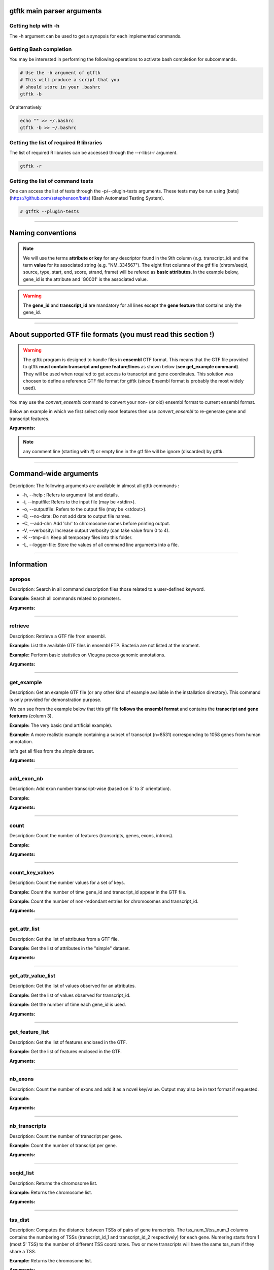 gtftk main parser arguments
===========================

Getting help with -h
--------------------

The -h argument can be used to get a synopsis for each implemented commands.

.. command-output:: gtftk -h
	:shell:

Getting Bash completion
-----------------------

You may be interested in performing the following operations to activate bash completion for subcommands.

.. code-block:: bash

  # Use the -b argument of gtftk
  # This will produce a script that you
  # should store in your .bashrc
  gtftk -b

Or alternatively

.. code-block:: bash

  echo "" >> ~/.bashrc
  gtftk -b >> ~/.bashrc 



Getting the list of required R libraries
----------------------------------------

The list of required R libraries can be accessed through the --r-libs/-r argument.


.. code-block:: bash

  gtftk -r 


Getting the list of command tests
---------------------------------

One can access the list of tests through the -p/--plugin-tests arguments. These tests may be run using [bats](https://github.com/sstephenson/bats) (Bash Automated Testing System).


.. code-block:: bash

  # gtftk --plugin-tests


------------------------------------------------------------------------------------------------------------------

Naming conventions
==================

.. note:: We will use the terms **attribute or key** for any descriptor found in the 9th column (*e.g.* transcript_id) and the term **value** for its associated string (e.g. "NM_334567"). The eight first columns of the gtf file (chrom/seqid, source, type, start, end, score, strand, frame) will be refered as **basic attributes**. In the example below, gene_id is the attribute and 'G0001' is the associated value. 

.. command-output:: gtftk get_example| gtftk select_by_key -k feature -v gene| head -1
	:shell:

.. warning::  The **gene_id** and **transcript_id** are mandatory for all lines except the **gene feature** that contains only the gene_id. 

------------------------------------------------------------------------------------------------------------------


About supported GTF file formats (you must read this section !)
===============================================================

.. warning:: The gtftk program is designed to handle files in **ensembl** GTF format. This means that the GTF file provided to gtftk **must contain transcript and gene feature/lines** as shown below (**see get_example command**). They will be used when required to get access to transcript and gene coordinates. This solution was choosen to define a reference GTF file format for gtftk (since Ensembl format is probably the most widely used).

You may use the *convert_ensembl* command to convert your non- (or old) ensembl format to current ensembl format.


Below an example in which we first select only exon features then use *convert_ensembl* to re-generate gene and transcript features.

.. command-output:: gtftk get_example | gtftk select_by_key -k feature  -v exon | head -n 10
	:shell:


.. command-output:: gtftk get_example | gtftk select_by_key -k feature  -v exon | gtftk  convert_ensembl | head -n 10
	:shell:

**Arguments:**

.. command-output:: gtftk convert_ensembl -h
	:shell:


.. note:: any comment line (starting with #) or empty line in the gtf file will be ignore (discarded) by gtftk.


------------------------------------------------------------------------------------------------------------------


Command-wide arguments
======================

Description: The following arguments are available in almost all gtftk commands :

- -h, --help : Refers to argument list and details.
- -i, --inputfile: Refers to the input file (may be <stdin>).
- -o, --outputfile: Refers to the output file (may be <stdout>).
- -D, --no-date: Do not add date to output file names.
- -C, --add-chr: Add 'chr' to chromosome names before printing output.
- -V, --verbosity: Increase output verbosity (can take value from 0 to 4).
- -K --tmp-dir: Keep all temporary files into this folder. 
- -L, --logger-file: Store the values of all command line arguments into a file.


------------------------------------------------------------------------------------------------------------------

Information
===========


apropos
-------- 

Description: Search in all command description files those related to a user-defined keyword.

**Example:** Search all commands related to promoters.

.. command-output:: gtftk apropos -k promoter
	:shell:


**Arguments:**

.. command-output:: gtftk apropos -h
	:shell:


------------------------------------------------------------------------------------------------------------------

retrieve
--------

Description: Retrieve a GTF file from ensembl.

**Example:** List the available GTF files in ensembl FTP. Bacteria are not listed at the moment.

.. command-output:: # gtftk retrieve -l | head -5  
	:shell:

**Example:** Perform basic statistics on Vicugna pacos genomic annotations.

.. command-output:: # gtftk retrieve -s vicugna_pacos -c  -d | gtftk  count -t vicugna_pacos
	:shell:

**Arguments:**

.. command-output:: gtftk retrieve -h
	:shell:


------------------------------------------------------------------------------------------------------------------

get_example
-----------

Description: Get an example GTF file (or any other kind of example available in the installation directory). This command is only provided for demonstration purpose.

We can see from the example below that this gtf file **follows the ensembl format** and contains the **transcript and gene features** (column 3).


**Example:** The very basic (and artificial example).

.. command-output:: gtftk get_example| head -2
	:shell:


**Example:** A more realistic example containing a subset of transcript (n=8531) corresponding to 1058 genes from human annotation. 

.. command-output:: gtftk get_example -d mini_real | gtftk count
	:shell:

let's get all files from the *simple* dataset.

.. command-output:: gtftk get_example -d simple -f '*'
	:shell:

**Arguments:**

.. command-output:: gtftk get_example -h
	:shell:

------------------------------------------------------------------------------------------------------------------

add_exon_nb
-----------

Description: Add exon number transcript-wise (based on 5' to 3' orientation).

**Example:** 

.. command-output:: gtftk  get_example -f gtf | gtftk add_exon_nb  | gtftk select_by_key -k feature -v exon
	:shell:

.. command-output:: gtftk get_example -f gtf | gtftk add_exon_nb  -k exon_number | gtftk select_by_key -k feature -v exon | gtftk tabulate -k chrom,start,end,exon_number,transcript_id | head -n 20
	:shell:

**Arguments:**

.. command-output:: gtftk add_exon_nb -h 
	:shell:


------------------------------------------------------------------------------------------------------------------

count
-----

Description: Count the number of features (transcripts, genes, exons, introns).

**Example:**

.. command-output:: gtftk  get_example -f gtf | gtftk count  -t example_gtf
	:shell:


**Arguments:**

.. command-output:: gtftk count -h


------------------------------------------------------------------------------------------------------------------

count_key_values
----------------

Description: Count the number values for a set of keys.

**Example:** Count the number of time gene_id and transcript_id appear in the GTF file.

.. command-output:: gtftk get_example | gtftk count_key_values -k gene_id,transcript_id
	:shell:

**Example:** Count the number of non-redondant entries for chromosomes and transcript_id.

.. command-output:: gtftk get_example | gtftk count_key_values -k chrom,transcript_id -u
	:shell:



**Arguments:**

.. command-output:: gtftk count_key_values -h


------------------------------------------------------------------------------------------------------------------

get_attr_list
-------------

Description: Get the list of attributes from a GTF file.

**Example:** Get the list of attributes in the "simple" dataset.

.. command-output:: gtftk get_example | gtftk get_attr_list
	:shell:


**Arguments:**

.. command-output:: gtftk get_attr_list -h


------------------------------------------------------------------------------------------------------------------

get_attr_value_list
-------------------

Description: Get the list of values observed for an attributes.

**Example:** Get the list of values observed for transcript_id.

.. command-output:: gtftk get_example | gtftk get_attr_value_list -k transcript_id
	:shell:

**Example:** Get the number of time each gene_id is used.

.. command-output:: gtftk get_example | gtftk get_attr_value_list -k gene_id -c -s ';'
	:shell:


**Arguments:**

.. command-output:: gtftk get_attr_value_list -h


------------------------------------------------------------------------------------------------------------------

get_feature_list
----------------

Description: Get the list of features enclosed in the GTF.

**Example:** Get the list of features enclosed in the GTF.

.. command-output:: gtftk get_example | gtftk get_feature_list
	:shell:


**Arguments:**

.. command-output:: gtftk get_feature_list -h


------------------------------------------------------------------------------------------------------------------

nb_exons
--------

Description: Count the number of exons and add it as a novel key/value. Output may also be in text format if requested.

**Example:**

.. command-output:: gtftk  get_example -f gtf | gtftk nb_exons | head -n 5
	:shell:

.. command-output:: gtftk  get_example -f gtf | gtftk nb_exons  | gtftk select_by_key -k feature -v transcript | head -n 5
	:shell:

**Arguments:**

.. command-output:: gtftk nb_exons -h
	:shell:


------------------------------------------------------------------------------------------------------------------

nb_transcripts
--------------

Description: Count the number of transcript per gene.

**Example:** Count the number of transcript per gene.

.. command-output:: gtftk get_example |  gtftk nb_transcripts  | gtftk select_by_key -g
	:shell:


**Arguments:**

.. command-output:: gtftk nb_transcripts -h
	:shell:

------------------------------------------------------------------------------------------------------------------

seqid_list
----------

Description: Returns the chromosome list.

**Example:** Returns the chromosome list.

.. command-output:: gtftk get_example |  gtftk seqid_list
	:shell:


**Arguments:**

.. command-output:: gtftk seqid_list -h
	:shell:

------------------------------------------------------------------------------------------------------------------

tss_dist
----------

Description: Computes the distance between TSSs of pairs of gene transcripts. The tss_num_1/tss_num_1 columns contains the numbering of TSSs (transcript_id_1 and transcript_id_2 respectively) for each gene. Numering starts from 1 (most 5' TSS) to the number of different TSS coordinates. Two or more transcripts will have the same tss_num if they share a TSS.

**Example:** Returns the chromosome list.

.. command-output:: gtftk get_example -d mini_real |  gtftk tss_dist | head -n 10
	:shell:


**Arguments:**

.. command-output:: gtftk tss_dist -h
	:shell:

------------------------------------------------------------------------------------------------------------------


feature_size
------------

Description: Get the size and limits (start/end) of features enclosed in the GTF. If bed format is requested returns the limits in bed format and the size as a score. Otherwise output GTF file with 'feat_size' as a new key and size as value


**Example:** Add trancript size (mature RNA) to the gtf.

.. command-output:: gtftk get_example | gtftk feature_size -t mature_rna | gtftk select_by_key -k feature -v transcript | head -n 5
	:shell:

**Example:** Add trancript size (genomic coverage) to the gtf.

.. command-output:: gtftk get_example | gtftk feature_size -t transcript | gtftk select_by_key -k feature -v transcript | head -n 5
	:shell:

**Example:** Get exon size and limits in BED format.

.. command-output:: gtftk get_example | gtftk feature_size  -t exon -b -n feature,exon_id,gene_id| head -n 5
	:shell:


**Arguments:**

.. command-output:: gtftk feature_size -h
	:shell:


------------------------------------------------------------------------------------------------------------------

Editing
=======


add_prefix
----------

Description: Add a prefix (or suffix) to one of the attribute value (*e.g.* gene_id)

**Example:**

.. command-output:: gtftk get_example| gtftk add_prefix -k transcript_id -t "novel_"| head -2
	:shell:

.. command-output:: gtftk get_example| gtftk add_prefix -k transcript_id -t "_novel" -s | head -2
	:shell:

**Arguments:**

.. command-output:: gtftk add_prefix -h
	:shell:

------------------------------------------------------------------------------------------------------------------

del_attr
--------

Description: Delete an attribute and its corresponding values.

**Example:**

.. command-output:: gtftk get_example | gtftk del_attr -k transcript_id,gene_id,exon_id | head -3
	:shell:

.. command-output:: gtftk get_example | gtftk del_attr -v  -k transcript_id,gene_id | head -3 # delete all but transcript_id and gene_id
	:shell:

**Arguments:**

.. command-output:: gtftk del_attr -h
	:shell:


------------------------------------------------------------------------------------------------------------------

join_attr
---------

Description: Add attributes from a file. This command can be used to import additional key/values into the gtf (e.g CPAT for coding potential, DESeq for differential analysis,...). The imported file can be in 2 formats (2 columns or matrix):

- With a 2-columns file:

  - value for joining (transcript_id or gene_id or ...).
  - corresponding value.

- With a matrix (see -m):

  - rows corresponding to joining keys (transcript_id or gene_id or...).
  - columns corresponding to novel attributes name.
  - Each cell of the matrix is a value for the corresponding attribute.


**Example:** With a 2-columns file.

.. command-output:: gtftk get_example -f join > simple_join.txt
	:shell:

.. command-output:: cat simple_join.txt
	:shell:

.. command-output::  gtftk get_example -f gtf | gtftk join_attr -k gene_id -j simple_join.txt -n a_score -t gene| gtftk select_by_key -k feature -v gene
	:shell:

**Example:** With a matrix

.. command-output:: gtftk get_example -f join_mat  >  simple_join_mat.txt
	:shell:

.. command-output:: cat simple_join_mat.txt
	:shell:

.. command-output:: gtftk get_example -f gtf | gtftk join_attr -k gene_id -j simple_join_mat.txt -m -t gene| gtftk select_by_key -k feature -v gene
	:shell:


**Arguments:**

.. command-output:: gtftk join_attr -h
	:shell:


------------------------------------------------------------------------------------------------------------------

join_multi_file
---------------

Description: Join attributes from mutiple files.


**Example:** Add key/value to gene feature.

.. command-output:: gtftk get_example |  gtftk join_multi_file -k gene_id -t gene simple.join_mat_2 simple.join_mat_3| gtftk select_by_key -g
	:shell:

**Arguments:**

.. command-output:: gtftk join_multi_file -h
	:shell:



------------------------------------------------------------------------------------------------------------------

merge_attr
----------

Description: Merge a set of attributes into a destination attribute.


**Example:** Merge gene_id and transcript_id into a new key associated to transcript features.

.. command-output:: gtftk get_example |  gtftk merge_attr -k transcript_id,gene_id -d txgn_id -s "|" -f transcript | gtftk select_by_key -t
	:shell:

**Arguments:**

.. command-output:: gtftk join_multi_file -h
	:shell:


------------------------------------------------------------------------------------------------------------------


discretize_key
--------------

Description: Create a new key by discretizing a numeric key. This can be helpful to create new classes on the fly that can be used subsequently.
The default is to create equally spaced interval. The intervals can also be created by computing the percentiles (-p).


**Example:** Let say we have the following matrix giving expression level of genes (rows) in samples (columns). We could join this information to the GTF and later choose to transform key *S1* into a new discretized key *S1_d*. We may apply particular labels to this factor using *-l*.


.. command-output:: gtftk get_example |  gtftk join_attr -j simple.join_mat -k gene_id -m | gtftk discretize_key -k S1 -d S1_d -n 2 | gtftk select_by_key -k feature -v gene
	:shell:



.. command-output:: gtftk get_example |  gtftk join_attr -j simple.join_mat -k gene_id -m | gtftk discretize_key -k S1 -d S1_d -n 2 -l A,B  | gtftk select_by_key -k feature -v gene
	:shell:

**Arguments:**

.. command-output:: gtftk discretize_key -h
	:shell:

------------------------------------------------------------------------------------------------------------------

Filtering/selecting commands
============================


select_by_key
-------------

Description: Extract lines from the gtf based on key and values.


**Example:** Select some features (genes) then some gene_id.

.. command-output:: gtftk get_example |gtftk select_by_key -k feature -v gene | gtftk select_by_key -k gene_id -v G0002,G0003,G0004
	:shell:

**Example:** Select gene list in column 1 of file simple_join.txt.

.. command-output:: gtftk get_example -f join > simple_join.txt ; gtftk get_example| gtftk select_by_key -f simple_join.txt -c 1 -k gene_id | gtftk tabulate -k gene_id -Hun
	:shell:

**Example:** Select the gene list enclosed in column 1 of file simple_join.txt. Ask for bed format.

.. command-output:: gtftk get_example -f join > simple_join.txt ; gtftk get_example| gtftk select_by_key -f simple_join.txt -c 1 -k gene_id -b
	:shell:

**Example:** Select all but genes in column 1 of file simple_join.txt.

.. command-output:: gtftk get_example -f join > simple_join.txt ; gtftk get_example| gtftk select_by_key -f simple_join.txt -c 1 -k gene_id -n | gtftk tabulate -k gene_id -Hun
	:shell:

**Arguments:**

.. command-output:: gtftk select_by_key -h
	:shell:

------------------------------------------------------------------------------------------------------------------

select_by_regexp
----------------

Description: Select lines based by testing values of a particular key with a regular expression

**Example:** Select lines corresponding to gene_names matching the regular expression 'BCL.*'.

.. command-output:: gtftk get_example -d mini_real |  gtftk select_by_regexp -k gene_name -r "BCL.*" | gtftk tabulate -Hun -k gene_name
	:shell:

**Arguments:**

.. command-output:: gtftk select_by_regexp -h
	:shell:

------------------------------------------------------------------------------------------------------------------

select_by_intron_size
---------------------

Description: Delete genes containing an intron whose size is below s. If -m is selected, any gene whose sum of intronic region length is above s is deleted. Monoexonic genes are kept.

**Example:** Select lines corresponding to gene_names matching the regular expression 'BCL.*'.

.. command-output:: gtftk get_example -d mini_real |  gtftk select_by_regexp -k gene_name -r "BCL.*"  | gtftk tabulate -Hun -k gene_name
	:shell:

**Arguments:**

.. command-output:: gtftk select_by_regexp -h
	:shell:

------------------------------------------------------------------------------------------------------------------

select_by_max_exon_nb
---------------------

Description: For each gene select the transcript with the highest number of exons.


**Example:** Select lines corresponding to gene_names matching the regular expression 'BCL.*'.

.. command-output:: gtftk get_example |  gtftk select_by_max_exon_nb | gtftk select_by_key -t
	:shell:

**Arguments:**

.. command-output:: gtftk select_by_max_exon_nb -h
	:shell:


------------------------------------------------------------------------------------------------------------------

select_by_loc
-------------

Description: Select transcripts/gene overlapping a given locations. A transcript is defined here as the genomic region from TSS to TTS including introns. This function will return the transcript and all its associated elements (exons, utr,...) even if only a fraction (e.g intron) of the transcript is overlapping the feature. If -/-ft-type is set to 'gene' returns the gene and all its associated elements.

**Example:** Select transcripts at a given location.

.. command-output:: gtftk get_example | gtftk select_by_key -k feature -v transcript | gtftk  select_by_loc -l chr1:10-15
	:shell:

**Arguments:**

.. command-output:: gtftk select_by_loc -h
	:shell:

------------------------------------------------------------------------------------------------------------------

select_by_nb_exon
-----------------

Description: Select transcripts based on the number of exons.

**Example:**

.. command-output::  gtftk get_example |  gtftk select_by_nb_exon -m 2 | gtftk nb_exons| gtftk select_by_key -t
	:shell:

**Arguments:**

.. command-output:: gtftk select_by_nb_exon -h
	:shell:


------------------------------------------------------------------------------------------------------------------


select_by_numeric_value
-----------------------

Description: Select lines from a GTF file based on a boolean test on numeric values.

**Example:**

.. command-output::  gtftk join_attr -i simple.gtf  -j simple.join_mat -k gene_id -m|  gtftk select_by_numeric_value -t 'start < 10 and end > 10 and S1 == 0.5555 and S2 == 0.7' -n "."
	:shell:

**Arguments:**

.. command-output:: gtftk select_by_numeric_value -h
	:shell:


------------------------------------------------------------------------------------------------------------------

random_list
-----------

Description: Select a random list of genes or transcripts.

**Example:** Select randomly 3 transcripts.

.. command-output:: gtftk get_example | gtftk random_list -n 3| gtftk count
	:shell:


**Arguments:**

.. command-output:: gtftk random_list -h
	:shell:

------------------------------------------------------------------------------------------------------------------

random_tx
---------

Description: Select randomly up to m transcript for each gene.

**Example:** Select randomly 1 transcript per gene (*-m 1*).

.. command-output:: gtftk get_example |  gtftk random_tx -m 1| gtftk select_by_key -k feature -v gene,transcript| gtftk tabulate -k gene_id,transcript_id
	:shell:

**Arguments:**

.. command-output:: gtftk random_tx -h
	:shell:

------------------------------------------------------------------------------------------------------------------

rm_dup_tss
------------

Description: If several transcripts of a gene share the same tss, select only one.

**Example:** Use rm_dup_tss to select transcripts that will be used for mk_matrix (see later).

.. command-output:: gtftk get_example |  gtftk rm_dup_tss| gtftk select_by_key -k feature -v transcript
	:shell:


**Arguments:**

.. command-output:: gtftk rm_dup_tss -h
	:shell:


------------------------------------------------------------------------------------------------------------------

select_by_go
------------

Description: Select genes from a GTF file using a Gene Ontology ID (e.g GO:0050789).

**Example:** Select genes with transcription factor activity from the GTF. They could be used subsequently to test their epigenetic features (see later).

.. command-output:: gtftk get_example -d mini_real -f gtf| gtftk select_by_go -s hsapiens | gtftk select_by_key -k feature -v gene | gtftk tabulate -k gene_id,gene_name -Hun | head -6
	:shell:

**Arguments:**

.. command-output:: gtftk select_by_go -h
	:shell:


------------------------------------------------------------------------------------------------------------------

select_by_tx_size
-----------------

Description: Select transcript based on their size (i.e size of mature/spliced transcript).

**Example:**

.. command-output:: gtftk get_example | gtftk feature_size -t mature_rna |  gtftk select_by_tx_size -m 14 | gtftk tabulate -n -k gene_id,transcript_id,feat_size
	:shell:

.. command-output:: gtftk get_example | gtftk feature_size -t mature_rna |  gtftk select_by_tx_size -m 11 | gtftk tabulate -n -k gene_id,transcript_id,feat_size
	:shell:

.. command-output:: gtftk get_example -d mini_real | gtftk feature_size -t mature_rna |  gtftk select_by_tx_size -m 8000  -M 1000000000 | gtftk tabulate -n -k gene_id,transcript_id,feat_size -H  | sort -k3,3n | tail -n 10
	:shell:

**Arguments:**

.. command-output:: gtftk select_by_tx_size -h
	:shell:

------------------------------------------------------------------------------------------------------------------

select_most_5p_tx
-----------------

Description: Select the most 5' transcript of each gene.

**Example:**

.. command-output:: gtftk get_example | gtftk select_most_5p_tx | gtftk select_by_key -k feature -v transcript| gtftk tabulate -k gene_id,transcript_id
	:shell:

**Arguments:**

.. command-output:: gtftk select_most_5p_tx -h
	:shell:

------------------------------------------------------------------------------------------------------------------

short_long
----------

Description: Get the shortest or longest transcript of each gene

**Example:**

.. command-output:: gtftk get_example | gtftk short_long | gtftk select_by_key -k feature -v transcript| gtftk tabulate -k gene_id,transcript_id
	:shell:

**Arguments:**

.. command-output:: gtftk short_long -h
	:shell:

------------------------------------------------------------------------------------------------------------------



Conversion
==========

convert
-------

Description: This command can be used to convert to various formats. Currently only a limited number is supported.

* **bed**:  classical bed6 format.
* **bed6**: classical bed6 format.
* **bed3**: bed3 format.


**Example:** Get the gene features and convert them to bed6.

.. command-output:: gtftk get_example | gtftk select_by_key -k feature -v gene | gtftk convert -n gene_id | head -n 3
	:shell:

**Example:** Get the gene features and convert them to bed3.

.. command-output:: gtftk get_example | gtftk select_by_key -k feature -v gene | gtftk convert -f bed3 | head -n 3
	:shell:

**Example:** Get the exonic features and convert them to bed3.

.. command-output:: gtftk get_example | gtftk select_by_key -k feature -v exon | gtftk convert -n gene_id,transcript_id,exon_id | head -3
	:shell:

**Arguments:**

.. command-output:: gtftk convert -h
	:shell:

------------------------------------------------------------------------------------------------------------------

tabulate
--------

Description: Extract key/values from the GTF and convert them to tabulated format. When requesting coordinates they will be provided in 1-based format.


**Example:** Simply get the list of transcripts and gene.

.. command-output:: gtftk get_example -f gtf | gtftk select_by_key -k feature -v transcript| gtftk tabulate -k gene_id,transcript_id -s "|"
	:shell:


**Example:** Join novel attributes (see **join_attr examples**) and convert the resulting GTF stream to tab format

.. command-output:: gtftk get_example -f gtf | gtftk join_attr -k gene_id -j simple_join.txt -n a_score -t gene| gtftk select_by_key -k feature -v gene| gtftk tabulate -k feature,start,end,seqid,gene_id,a_score
	:shell:

**Example:** You may also delete the header, ask for non redondant lines and delete any lines containing not-available values ('.').

.. command-output:: gtftk get_example -f gtf | gtftk join_attr -k gene_id -j simple_join.txt -n a_score -t gene| gtftk select_by_key -k feature -v gene| gtftk tabulate -k feature,start,end,seqid,gene_id,a_score -Hun
	:shell:


**Arguments:**

.. command-output:: gtftk tabulate -h
	:shell:

------------------------------------------------------------------------------------------------------------------


bed_to_gtf
----------


Description: Convert a bed file to gtf-like format.

**Example:**

.. command-output:: gtftk get_example |gtftk convert| gtftk bed_to_gtf -t transcript | head -n 5
	:shell:


**Arguments:**

.. command-output:: gtftk bed_to_gtf -h
	:shell:


------------------------------------------------------------------------------------------------------------------


convert_ensembl
---------------


Description: Convert the GTF file to ensembl format. Essentially add 'transcript'/'gene' features.

**Example:** Delete gene and transcript feature. Regenerate them.

.. command-output:: gtftk get_example | gtftk select_by_key -k feature -v gene,transcript -n| gtftk convert_ensembl | gtftk select_by_key -k gene_id -v G0001
	:shell:



**Arguments:**

.. command-output:: gtftk bed_to_gtf -h
	:shell:


------------------------------------------------------------------------------------------------------------------


Annotation
==========


peak_anno
------------

Description: Annotate peaks (in bed format) with region sets computed on the fly from a GTF file  (e.g promoter, tts, gene body, UTR...). The midpoint of each peak is considered and intersected
iteratively with region sets. A binomial p-value is computed based on hypothesized probability of success p (fraction of genome covered by the feature f), the number of trials (number of peaks) and the number of successes (number of intersections).

- Genome size is computed from the provided chromInfo file (-c). It should thus only contain ordinary chromosomes.

- The program produces two pdf files and one txt file ('_stats_') containing intersection statistics. The two pdf files correspond to the statistics performed on the whole genome or at the level of the chromosomes. In the case of the chromosomes ('_by_chrom_' pdf file) the question is to test whether enrichments/depletions observed at a global level are also observed throughout chromosomes or whether some of them deviate from the general trend.

- If --more-keys is used additional region sets will be tested based on the associated key value. As an example, if --more-keys is set to the 'gene_biotype' (a key generally found in ensembl GTF), the region related to 'protein_coding', 'lncRNA' or any other value for that key will be retrieved merged and tested.

- Use - o-basic-feature if you want to perform enrichment analysis on focused regions only (--more-bed or --more-key).

- TODO: This function does not support a mappability file at the moment...


**Example:** Let's first copy a dataset.

.. command-output:: gtftk get_example -d mini_real -f '*'
	:shell:


A first example of statistics of H3K36me3 peaks intersections with basic features (genes, transcripts, CDSs...), annotated features (gene_biotypes) but also additional features provided through a BED files (H3K79me2 and H3K4me3_K562).

.. command-output:: gtftk peak_anno -i mini_real.gtf.gz -p ENCFF119BYM_H3K36me3_K562_sub.bed -b ENCFF354QXX__H3K79me2_K562_sub.bed,ENCFF112BHN_H3K4me3_K562_sub.bed -l H3K79me2,H3K4me3_K562 -m gene_biotype -c hg38.genome  -V 1 -n -D -if example_peak_anno_1.png -pf png
	:shell:

.. image:: example_peak_anno_1.png
    :width: 80%

The same example without basic features

.. command-output:: gtftk peak_anno --no-basic-feature -i mini_real.gtf.gz -p ENCFF119BYM_H3K36me3_K562_sub.bed -b ENCFF354QXX__H3K79me2_K562_sub.bed,ENCFF112BHN_H3K4me3_K562_sub.bed -l H3K79me2,H3K4me3_K562 -m gene_biotype -c hg38.genome  -V 1 -n -D -if example_peak_anno_2.png -pf png
	:shell:

.. image:: example_peak_anno_2.png
    :width: 80%

**Arguments:**

.. command-output:: gtftk peak_anno -h
	:shell:

------------------------------------------------------------------------------------------------------------------



annotate_bed
-------------

Description: Annotate a list of BED files. The output is a text file with peak names and overlapped features in the GTF.


- Overlaps are reported without respect to strand.
- The program checks overlapping with included features (e.g. transcript, exon, CDS, gene...). Use convert_ensembl first if required.
- You can ask more information about each feature property by using --name-column (e.g. gene_biotype or any additional key produced by gftk sub commands).

**Example:** Annotate peaks obtained from H3K4me3 ChIP-seq (mini_real example dataset). Check annotation for Peak_397. Let's first copy a dataset.

.. command-output:: gtftk get_example -d mini_real -f '*'
	:shell:

Then perform annotation.

.. command-output:: gtftk annotate_bed -c hg38.genome -V 2 -m transcript_id,gene_name,gene_biotype -i  mini_real.gtf.gz  ENCFF112BHN_H3K4me3_K562_sub.bed  | grep -w Peak_397
	:shell:

**Arguments:**

.. command-output:: gtftk annotate_bed -h
	:shell:




------------------------------------------------------------------------------------------------------------------

closest_genes
-------------

Description: Find the n closest genes for each transcript.

**Example:**

.. command-output:: gtftk get_example |  bedtools sort | gtftk closest_genes -f
	:shell:


**Arguments:**

.. command-output:: gtftk closest_genes -h
	:shell:


overlapping
-----------

Description: Find transcripts whose body/TSS/TTS region extended in 5' and 3' (-u/-d) overlaps with any transcript from another gene. Strandness is not considered by default. Used --invert-match to find those that do not overlap. If --annotate-gtf is used, all lines of the input GTF file will be printed and a new key containing the list of overlapping transcripts will be added to the transcript features/lines (key will be 'overlapping_*' with * one of body/TSS/TTS). The --annotate-gtf and --invert-match arguments are mutually exclusive.


**Example:** Find transcript whose promoter overlap transcript from other genes.

.. command-output:: gtftk get_example -f chromInfo > simple_join_chromInfo.txt;  gtftk get_example | gtftk overlapping -c simple_join_chromInfo.txt -t promoter -u 10 -d 10 -a    | gtftk select_by_key -k feature -v transcript | gtftk tabulate -k transcript_id,overlap_promoter_u0.01k_d0.01k | head
	:shell:

**Example:** Find transcript whose tts overlap transcript from other genes (on the other strand).


.. command-output:: gtftk get_example -f chromInfo > simple_join_chromInfo.txt;  gtftk get_example | gtftk overlapping -c simple_join_chromInfo.txt -t tts -u 30 -d 30 -a -S     | gtftk select_by_key -k feature -v transcript | gtftk tabulate -k transcript_id,overlap_tts_u0.03k_d0.03k | head
	:shell:

**Arguments:**

.. command-output:: gtftk overlapping -h
	:shell:

------------------------------------------------------------------------------------------------------------------

divergent
---------

Description: Find transcript with divergent promoters. These transcripts will be defined here
as those whose promoter region (defined by -u/-d) overlaps with the tss of
another gene in reverse/antisens orientation. This may be useful to select
coding genes in head-to-head orientation or LUAT as described in "Divergent
transcription is associated with promoters of transcriptional regulators"
(Lepoivre C, BMC Genomics, 2013). The ouput is a GTF with an additional key
('divergent') whose value is set to '.' if the gene has no antisens transcript
in its promoter region. If the gene has an antisens transcript in its promoter
region the 'divergent' key is set to the identifier of the transcript whose tss
is the closest relative to the considered promoter. The tss to tss distance is
also provided as an additional key (dist_to_divergent).


**Example:** Flag divergent transcripts in the example dataset. Select them and produce a tabulated output.

.. command-output:: gtftk get_example -f chromInfo > simple_join_chromInfo.txt;  gtftk get_example |  gtftk divergent -c simple_join_chromInfo.txt -u 10 -d 10| gtftk select_by_key -k feature -v transcript | gtftk tabulate -k transcript_id,divergent,dist_to_divergent | head  -n 7
	:shell:

**Arguments:**

.. command-output:: gtftk divergent -h
	:shell:

------------------------------------------------------------------------------------------------------------------

convergent
----------

Description: Find transcript with convergent tts. These transcripts will be defined here
as those whose tts region (defined by -u/-d) overlaps with the tts of
another gene in reverse/antisens orientation. The ouput is a GTF with an
additional key ('convergent') whose value is set to '.' if the gene has no
convergent transcript in its tts region. If the gene has an antisens transcript
in its tts region the 'convergent' key is set to the identifier of the
transcript whose tts is the closest relative to the considered tts.
The tts to tts distance is also provided as an additional key (dist_to_convergent).


**Example:** Flag divergent transcripts in the example dataset. Select them and produce a tabulated output.

.. command-output:: gtftk get_example -f chromInfo > simple_join_chromInfo.txt;  gtftk get_example |  gtftk convergent -c simple_join_chromInfo.txt -u 25 -d 25| gtftk select_by_key -k feature -v transcript | gtftk tabulate -k transcript_id,convergent,dist_to_convergent| head -n 4
	:shell:

**Arguments:**

.. command-output:: gtftk convergent -h
	:shell:

------------------------------------------------------------------------------------------------------------------

exon_sizes
----------

Description: Add a new key to transcript features containing a comma separated list of exon sizes.


**Example:**

.. command-output:: gtftk get_example | gtftk exon_sizes | gtftk select_by_key -t
	:shell:

**Arguments:**

.. command-output:: gtftk exon_sizes -h
	:shell:

------------------------------------------------------------------------------------------------------------------


intron_sizes
------------

Description: Add a new key to transcript features containing a comma separated list of intron sizes.


**Example:**

.. command-output:: gtftk get_example | gtftk intron_sizes | gtftk select_by_key -t
	:shell:

**Arguments:**

.. command-output:: gtftk intron_sizes -h
	:shell:

------------------------------------------------------------------------------------------------------------------





Coordinates
===========

midpoints
---------

Description: Get the genomic midpoint of each features: genes, transcripts, exons or introns. Output is currently in bed format only.


**Example:** Get mipoints of all transcripts and exons.

.. command-output:: gtftk get_example | gtftk midpoints -t transcript,exon -n transcript_id,feature | head -n 5
	:shell:


**Arguments:**

.. command-output:: gtftk midpoints -h
	:shell:

------------------------------------------------------------------------------------------------------------------

5p_3p_coord
-----------

Description: Get the 5p or 3p coordinates for each feature (e.g TSS or TTS for a transcript).
Output is bed format.

**Example:** Get the 5p ends of transcripts and exons.

.. command-output:: gtftk get_example | gtftk 5p_3p_coord -t transcript,exon -n transcript_id,gene_id,feature | head -n 5
	:shell:

**Example:** Get the 3p ends of transcripts and exons.

.. command-output:: gtftk get_example | gtftk 5p_3p_coord -t transcript,exon -n transcript_id,gene_id,feature -v -s "^"| head -n 5
	:shell:


**Arguments:**

.. command-output:: gtftk 5p_3p_coord -h
	:shell:

------------------------------------------------------------------------------------------------------------------


intergenic
----------

Description: Extract intergenic regions. This command requires a chromInfo file to compute
the bed file boundaries. The command will print the coordinates of genomic
regions without transcript features.


**Example:** Simply get intergenic regions.

.. command-output::  gtftk get_example -f chromInfo > simple_join_chromInfo.txt; gtftk get_example |  gtftk intergenic   -c simple_join_chromInfo.txt
	:shell:

**Arguments:**

.. command-output:: gtftk intergenic -h
	:shell:

------------------------------------------------------------------------------------------------------------------

intronic
--------

Description: Returns a bed file containing the intronic regions. If by_transcript is false
(default), returns merged genic regions with no exonic overlap ("strict" mode).
Otherwise, the intronic regions corresponding to each transcript are returned
(may contain exonic overlap and redundancy).

**Example:** Simply get intronic regions.

.. command-output:: gtftk get_example |  gtftk intronic | head -n 5
	:shell:

**Example:** Intronic regions of each transcript.

.. command-output:: gtftk get_example |  gtftk intronic -b
	:shell:

**Arguments:**

.. command-output:: gtftk intronic -h
	:shell:

------------------------------------------------------------------------------------------------------------------


splicing_site
-------------

Description: Compute the locations of donor and acceptor splice sites. This command will return a single position which corresponds to the most 5' and/or the most 3' intronic region. If the gtf file does not contain exon numbering you can compute it using the
add_exon_nb command. The score column of the bed file contain the number of the closest exon relative to the splice site.

**Example:**

.. command-output:: gtftk get_example | gtftk add_exon_nb -k exon_nbr | gtftk splicing_site  -k exon_nbr| head
	:shell:

**Arguments:**

.. command-output:: gtftk splicing_site -h
	:shell:

------------------------------------------------------------------------------------------------------------------

shift
-----

Description: Shift coordinates in 3' or 5' direction.

**Example:**

.. command-output:: gtftk get_example|  head -n 1
	:shell:

.. command-output:: gtftk get_example -f chromInfo > simple.chromInfo; gtftk get_example |  gtftk shift -s -10 -c simple.chromInfo | head -n 1
	:shell:


**Arguments:**

.. command-output:: gtftk shift -h
	:shell:


------------------------------------------------------------------------------------------------------------------

Sequence
========


get_tx_seq
----------

Description: Get transcript sequences in fasta format.

**Example:** Get sequences of transcripts in 5' to 3' orientation

.. command-output:: gtftk get_example -f fa > simple.fa; gtftk get_example | gtftk get_tx_seq -g simple.fa | head -n 4
	:shell:

Note that the format is rather flexible and any combination of key can be exported to the header.

.. command-output:: gtftk get_example | gtftk get_tx_seq -g simple.fa  -l gene_id,transcript_id,feature,chrom,start,end,strand  | head -n 2
	:shell:

You can ask to add explicitly (-e) the name of the keys in the header. Here we also add the size of the mature transcript and the number of exons.

.. command-output:: gtftk get_example | gtftk feature_size -t mature_rna | gtftk nb_exons| gtftk get_tx_seq -g simple.fa -l feature,transcript_id,gene_id,seqid,start,end,feat_size,nb_exons -e | head -n 2
	:shell:

You may use wildcard (path enclosed within quotes) in case the genome is splitted in several chromosome files:

.. command-output:: gtftk get_example |  gtftk get_tx_seq -g '*.fa' -l gene_id,transcript_id,feature,chrom,start,end,strand -s "," | head -n 2
	:shell:

A particular header format that should be compliant with sleuth is also proposed.

.. command-output:: gtftk get_example |  gtftk get_tx_seq -g '*.fa'  -f -n  | head -n 2
	:shell:

**Arguments:**

.. command-output:: gtftk get_tx_seq -h
	:shell:

------------------------------------------------------------------------------------------------------------------

get_feat_seq
------------

Description: Get feature sequence (e.g exon, UTR...).


**Example:**

.. command-output:: gtftk get_feat_seq -i simple.gtf -g simple.fa  -l feature,transcript_id,start -t  exon -n | head -10
	:shell:

**Arguments:**

.. command-output:: gtftk get_feat_seq -h
	:shell:

------------------------------------------------------------------------------------------------------------------


Genomic coverage analysis
=========================

coverage
--------

Description: Takes a GTF as input to compute bigwig coverage in regions of interest (promoter, transcript body, intron, intron_by_tx, tts...) or a BED6 to focus on user-defined regions. If --n-highest is used the program will compute the coverage of each bigwig based on the average value of the n windows (--nb-window) with the highest coverage values.
Regions were signal can be computed (if GTF file as input) are promoter, tts, introns, intergenic regions or any feature available in the GTF file (transcript, exon, gene...).
If --matrix-out is selected, the signal for each bigwig will be provided in a dedicated column. Otherwise, signal for each bigwig is provided through a dedicated line.


 **Example:**

We will first request a lightweight example dataset.


.. command-output:: gtftk get_example -d mini_real -f '*'
	:shell:


Although we could work on the full dataset, we will focus on transcripts whose promoter region do not overlaps with any transcript from another gene.


.. command-output:: gtftk overlapping -i mini_real.gtf.gz -c hg38.genome  -n > mini_real_noov.gtf
	:shell:


We will select a representative transcript for each gene. Here we will perform this step using random_tx although another interesting choice would be rm_dup_tss.

.. command-output:: gtftk random_tx -i mini_real_noov.gtf  -m 1 -s 123 > mini_real_noov_rnd_tx.gtf
	:shell:

Now we will compute coverage of promoters regions using 3 bigWig files as input.


.. command-output:: gtftk coverage -l H3K4me3,H3K79me2,H3K36me3 -u 5000 -d 5000 -i mini_real_noov_rnd_tx.gtf -c hg38.genome -m transcript_id,gene_name -x ENCFF742FDS_H3K4me3_K562_sub.bw ENCFF947DVY_H3K79me2_K562_sub.bw ENCFF431HAA_H3K36me3_K562_sub.bw > coverage.bed
	:shell:


Now we can have a look at the result:

.. command-output:: head -n 10 coverage.bed
	:shell:


**Arguments:**

.. command-output::  gtftk coverage -h
	:shell:


------------------------------------------------------------------------------------------------------------------



mk_matrix
---------

Description: Gtftk implements commands that can be used to produce coverage profiles around genomic features or inside user-defined regions. A coverage matrix need first to  be produced from a bwig using the mk_matrix command.

**Example:**

We will used the same dataset (mini_real.gtf) as produced above (see help on *coverage* command).

We can now create a coverage matrix around TSS/TTS or along the full transcript
(with or without 5' and 3' regions). Provide a BED file as --inputfile if you
want to use your own, user-specific, regions.
Will will create tree example datasets:

First we will create a coverage matrix around promoter based on a subset of randomly choose transcripts (one per gene) from the 'mini_real' dataset.

.. command-output::  gtftk get_example -f '*' -d mini_real
	:shell:


.. command-output:: gtftk mk_matrix -i mini_real_noov_rnd_tx.gtf -d 5000 -u 5000 -w 200 -c hg38.genome  -l  H3K4me3,H3K79me,H3K36me3 ENCFF742FDS_H3K4me3_K562_sub.bw ENCFF947DVY_H3K79me2_K562_sub.bw ENCFF431HAA_H3K36me3_K562_sub.bw -o mini_real_promoter
	:shell:


Then we will also compute coverage profil around around tts.


.. command-output:: gtftk mk_matrix -i mini_real_noov_rnd_tx.gtf -t tts  -d 5000 -u 5000 -w 200 -c hg38.genome  -l  H3K4me3,H3K79me,H3K36me3 ENCFF742FDS_H3K4me3_K562_sub.bw ENCFF947DVY_H3K79me2_K562_sub.bw ENCFF431HAA_H3K36me3_K562_sub.bw -o mini_real_tts
	:shell:


The following command compute coverage profil along the whole transcript

.. command-output:: gtftk mk_matrix -i mini_real_noov_rnd_tx.gtf -t transcript  -d 5000 -u 5000 -w 200 -c hg38.genome  -l  H3K4me3,H3K79me,H3K36me3 ENCFF742FDS_H3K4me3_K562_sub.bw ENCFF947DVY_H3K79me2_K562_sub.bw ENCFF431HAA_H3K36me3_K562_sub.bw -o mini_real_tx
	:shell:


Along the whole transcript but increasing the number of windows dedicated to upstream and downstream regions.


.. command-output:: gtftk mk_matrix --bin-around-frac 0.5 -i mini_real_noov_rnd_tx.gtf -t transcript  -d 5000 -u 5000 -w 200 -c hg38.genome  -l  H3K4me3,H3K79me,H3K36me3 ENCFF742FDS_H3K4me3_K562_sub.bw ENCFF947DVY_H3K79me2_K562_sub.bw ENCFF431HAA_H3K36me3_K562_sub.bw -o mini_real_tx_2
	:shell:

Along a user defined set of regions (in bed6 format). Here we will used the transcript coordinates in bed format as an example.

.. command-output:: gtftk select_by_key -i mini_real_noov_rnd_tx.gtf -k feature -v transcript | gtftk convert -f bed6 > mini_real_rnd_tx.bed
	:shell:

.. command-output:: gtftk mk_matrix --bin-around-frac 0.5 -i mini_real_rnd_tx.bed -t user_regions  -d 5000 -u 5000 -w 200 -c hg38.genome  -l  H3K4me3,H3K79me,H3K36me3 ENCFF742FDS_H3K4me3_K562_sub.bw ENCFF947DVY_H3K79me2_K562_sub.bw ENCFF431HAA_H3K36me3_K562_sub.bw -o mini_real_user_def
	:shell:

And finally using a set of single nucleotides coordinates that will be extend (-u/-d) and assessed for coverage. Here we will take the corrdinates of TSS as example.

.. command-output:: gtftk select_by_key -i mini_real_noov_rnd_tx.gtf -k feature -v transcript |  gtftk 5p_3p_coord > tss.bed
	:shell:

.. command-output:: gtftk mk_matrix -u 5000 -d 5000 -i tss.bed -w 200 -l  H3K4me3,H3K79me,H3K36me3 ENCFF742FDS_H3K4me3_K562_sub.bw ENCFF947DVY_H3K79me2_K562_sub.bw ENCFF431HAA_H3K36me3_K562_sub.bw -o mini_real_single_nuc -c hg38.genome -t single_nuc
	:shell:


------------------------------------------------------------------------------------------------------------------


profile
-------


Description: This command is used to create profil diagrams from a *mk_matrix* output. The two important arguments for
this command are *---group-by* and *---facet*. Both *---group-by* and *---facet* should be set to one of *bwig*, *tx_classes* or *chrom*.
This two arguments control the way the plot will be rendered.

**Basic profiles**

A simple overlayed profile of all epigenetic marks around promoter


.. command-output:: gtftk profile -D -i mini_real_promoter.zip -o profile_prom_1 -pf png -if example_01.png -pw 4
	:shell:


.. image:: example_01.png
	:width: 80%

The same is obtained if a bed file pointing to TSS was provided to mk_matrix and used in 'single_nuc' mode.


.. command-output:: gtftk profile -i mini_real_single_nuc.zip -o profile_prom_1a -pf png -if example_01a.png -pw 4
	:shell:


.. image:: example_01a.png
	:width: 80%


A simple overlayed profile of all epigenetic marks along the transcript body extended in 5' and 3' regions:

.. command-output:: gtftk profile -D -i mini_real_tx.zip -o profile_tx_1 -pf png -if example_02.png -pw 5
	:shell:


.. image:: example_02.png
	:width: 80%


Almost the same but increasing the bins dedicated to upstream and dowstream regions.


.. command-output:: gtftk profile -D -i mini_real_tx_2.zip -o profile_tx_2 -pf png -if example_03.png -pw 5
	:shell:


.. image:: example_03.png
	:width: 80%


Note that the same is obtained when using user-defined regions (*i.e* when providing a bed as input corresponding to transcript coordinates).

.. command-output:: gtftk profile -D -i mini_real_user_def.zip -o profile_udef_4  -pf png -if example_04.png -pw 5
	:shell:


.. image:: example_04.png
	:width: 80%


Finally, the same dataset used for plotting but adding a normalization step (*pct*). When using *pct* normalization, value are expressed as a percentage of the range between max and min value.


.. command-output:: gtftk profile -D -nm ranging -i mini_real_user_def.zip -o profile_udef_5  -pf png -if example_04b.png -pw 5
	:shell:


.. image:: example_04b.png
	:width: 80%



**Faceted profiles**

Faceted plot of epigenetic profiles. Here the groups (i.e colors) are set according to transcript classes. As there is no particular
transcript class, a single class is automatically defined (and a single color displayed). The facets are used to split data according to
bigwig.


**Example:**


.. command-output:: gtftk profile -D -i mini_real_promoter.zip -g tx_classes -f bwig -o profile_prom_2  -ph 3 -c "#23AF36" -pf png -if example_05.png -pw 5
	:shell:


.. image:: example_05.png
	:width: 80%


Now let's display epigenetic profile in various classes of transcript (e.g coding, non-coding,...). Think can be simply done by providing
an additional file containing the transcript and their associated classes.
First let's create such a file:


.. command-output:: gtftk tabulate -k transcript_id,gene_biotype -i mini_real_noov_rnd_tx.gtf -H | sort | uniq | perl -ne 'print if (/(protein_coding)|(lincRNA)|(antisense)|(processed_transcript)/)'> tx_classes.txt
	:shell:

Then let's call gtftk with the profile command to create the diagram accordingly.


.. command-output:: gtftk profile -D -i mini_real_promoter.zip -g bwig -f tx_classes  -o profile_prom_3  -ph 3 -c "#66C2A5,#FC8D62,#8DA0CB" -t tx_classes.txt  -pf png -if example_06.png  -pw 7 -fo
	:shell:


.. image:: example_06.png
	:width: 80%


Note that each facet may be associated to a given epigenetic mark. In this case each group can be associated to a particular transcript class:


.. command-output:: gtftk profile -D -i mini_real_promoter.zip -g tx_classes -f bwig  -o profile_prom_4  -ph 3 -c "#66C2A5,#FC8D62,#8DA0CB,#6734AF" -t tx_classes.txt  -pf png -if example_07.png  -pw 5 -fo
	:shell:


.. image:: example_07.png
	:width: 80%


.. command-output:: gtftk profile -D -i mini_real_tx_2.zip -g tx_classes -f bwig  -o profile_tx_3 -pw 10  -ph 5 -c "#66C2A5,#FC8D62,#8DA0CB,#6734AF" -t tx_classes.txt  -pf png -if example_08.png  -fo
	:shell:



.. image:: example_08.png
	:width: 80%


The group or facet may also be associated to chromosomes.


.. command-output:: gtftk profile -D -i mini_real_promoter.zip -g bwig -f chrom  -o profile_prom_5  -ph 10 -c "#66C2A5,#FC8D62,#8DA0CB,#6734AF"   -pf png -if example_09.png  -pw 5
	:shell:

.. image:: example_09.png
	:width: 80%

**Theming**

The --theme argument controls ggplot2 theming.

.. command-output:: gtftk profile -th classic -D -i mini_real_promoter.zip -g bwig -f chrom  -o profile_prom_5  -ph 10 -c "#66C2A5,#FC8D62,#8DA0CB,#6734AF"   -pf png -if example_09b.png  -pw 5
	:shell:

.. image:: example_09b.png
	:width: 80%


**Arguments:**

.. command-output:: gtftk profile -h
	:shell:

------------------------------------------------------------------------------------------------------------------


heatmap
--------

Description: Gtftk also implements a command to produce heatmaps given a gtf or bed and a set of bigWigs. Note that this command is implemented using ggplot2 to produce publication-quality figures.
The drawback is that this function may be slow with huge dataset. When dealing with large gtf (e.g Hg38 human) it is thus strongly advised to use it on a subset of the transcripts. A natural solution would be to select only one transcript per gene.


**Heatmaps of pre-defined features**

Pre-defined features may be promoter, tts, transcript body. This choice has to be made when creating the matrix with *mk_matrix*. We are providing first a set of example with promoters.

**Example:**

A simple heatmap around the tss of all available transcript (please use a limited number as input). We are applying log2 transformation using -tl.


.. command-output:: gtftk heatmap -D -i mini_real_promoter.zip -o heatmap_prom_1 -tl -pf png -if example_10.png
	:shell:

.. image:: example_10.png
	:width: 70%

A heatmap around the promoter with kmeans algorithm (5 classes) performed on the first bigwig signal. We are also ceiling the signal using -ul and applying a scaling to all bigwigs.


.. command-output:: gtftk heatmap -D -i mini_real_promoter.zip -o heatmap_prom_2  -tl  -n 5 --y-factor kmeans -ul 0.9 -nm pct -pf png -if example_11.png -c "#e66101,#fdb863,#f7f7f7,#b2abd2,#5e3c99"
	:shell:


.. image:: example_11.png
	:width: 70%


Note that the bigwig ordering can be change using --bigwig-order-user. If we change the order and set H3K36me3 as the first bigwig then the kmeans will be applied to H3K36me3 and partitioning applied to all other bigwigs.

.. command-output:: gtftk heatmap -D -i mini_real_promoter.zip -o heatmap_prom_3  -tl  -n 5 --bwig-order-user  H3K36me3,H3K4me3,H3K79me --y-factor kmeans -ul 0.75 -nm pct -pf png -if example_12.png
	:shell:


.. image:: example_12.png
	:width: 70%

However, the kmeans can be computed based on all bigwig signals (and not restricted to a single one). In this case, use 'gkmeans' as --y-factor.
The ordering inside each sub panel is controled by --order-fun. For instance, we can choose to order based on the maximum signal (-s max).


.. command-output:: gtftk heatmap -D -i mini_real_promoter.zip -o heatmap_prom_4 -n 5 -tl --bwig-order-user  H3K36me3,H3K4me3,H3K79me --y-factor gkmeans -s max -ul 0.75 -nm pct -pf png -if example_13.png
	:shell:


.. image:: example_13.png
	:width: 70%


Other solution are proposed for partitioning. if 'eq_sizes' is provided to --y-factor the program will try to create a set of equally sized classes (controled by --nb-class) based on --order-fun.

.. command-output:: gtftk heatmap -D -i mini_real_promoter.zip -o heatmap_prom_5 -n 5 -tl --y-factor eq_sizes  -s mean -ul 0.75 -nm pct -pf png -if example_14.png -c "#0000AA,#0055FF,#00AAFF,#40FFFF,#80FFBF,#BFFF80,#FFFF40,#FFAA00,#FF5500,#AA0000"
	:shell:


.. image:: example_14.png
    :width: 70%


Here, each panel is ordered based on the position of the maximum value (l_r, left to right). You can use r_l as an alternative.


.. command-output:: gtftk heatmap -D -i mini_real_promoter.zip -o heatmap_prom_6 -n 5 -tl --y-factor eq_sizes  -s l_r -ul 0.75 -nm pct -pf png -if example_15.png
	:shell:


.. image:: example_15.png
    :width: 70%


The classes can be also set through an input file (--transcript-file) that contain the transcripts of interest and their associated classes. Here we will produce such an input file using the *tabulate* command. Note that -s user_defined is used to ask for particular ordering as required by the user.


.. command-output:: gtftk tabulate -i mini_real.gtf.gz -k transcript_id,transcript_biotype -Hun | perl -ne  'print if(/(protein_coding)|(lincRNA)/)'  > tx_classes.txt
	:shell:

.. command-output:: head tx_classes.txt
	:shell:

.. command-output:: gtftk heatmap  -i mini_real_promoter.zip  -t tx_classes.txt -y tx_classes  -tl  -fo -o hh -s user_defined -c "#F9DA6B,#f03b20"  -pf png -if example_16.png
	:shell:


.. image:: example_16.png
    :width: 70%


You may also which to display rownames. In this case, select a limited number of feature and use --show-row-names

.. command-output:: head -n 100 tx_classes.txt >  tx_classes_100.txt
	:shell:

.. command-output:: gtftk heatmap  -i mini_real_promoter.zip  -t tx_classes_100.txt -y tx_classes -tl -fo -o hh -s user_defined --show-row-names -c "#c51b7d,#e9a3c9,#fde0ef,#f7f7f7,#e6f5d0,#a1d76a,#4d9221"  -pf png -if example_17.png
	:shell:

.. image:: example_17.png
    :width: 70%


**Arguments:**

.. command-output:: gtftk heatmap -h
	:shell:

------------------------------------------------------------------------------------------------------------------

miscellaneous
=============

col_from_tab
------------


Description: Select columns from a tabulated file based on their names.

**Example:**

.. command-output:: gtftk get_example | gtftk tabulate -k all |gtftk col_from_tab -c start,end,seqid | head -n 20
	:shell:

**Arguments:**

.. command-output:: gtftk col_from_tab -h
	:shell:


------------------------------------------------------------------------------------------------------------------


control_list
------------


Description: Returns a list of gene matched for expression based on reference values. Based on a reference gene list (or more generally IDs) this command tries to extract a set of other genes/IDs matched for signal/expression. The --reference-gene-file contains the list of reference IDs while the --inputfile contains a tuple gene/signal for all genes.

**Example:**

.. command-output:: #gtftk control_list -i pygtftk/data/control_list/control_list_data.txt -r pygtftk/data/control_list/control_list_reference.txt -D ; cat control_list/control_list.txt
	:shell:

**Arguments:**

.. command-output:: gtftk control_list -h
	:shell:
